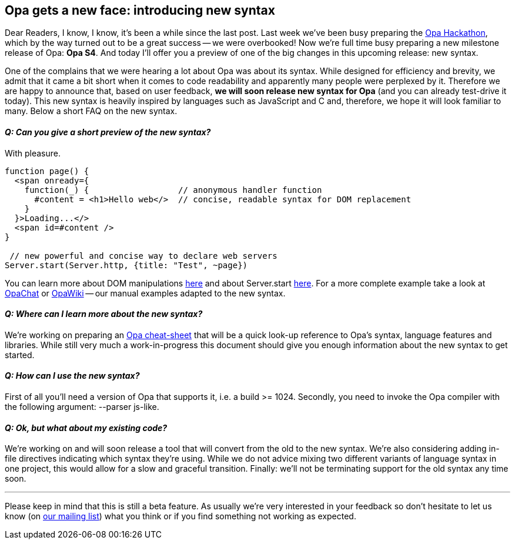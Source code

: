 [[chapter_new_syntax]]
Opa gets a new face: introducing new syntax
-------------------------------------------

Dear Readers, I know, I know, it's been a while since the last post. Last week we've been busy preparing the <<chapter_hackathon, Opa Hackathon>>, which by the way turned out to be a great success -- we were overbooked! Now we're full time busy preparing a new milestone release of Opa: *Opa S4*. And today I'll offer you a preview of one of the big changes in this upcoming release: new syntax.

One of the complains that we were hearing a lot about Opa was about its syntax. While designed for efficiency and brevity, we admit that it came a bit short when it comes to code readability and apparently many people were perplexed by it. Therefore we are happy to announce that, based on user feedback, *we will soon release new syntax for Opa* (and you can already test-drive it today). This new syntax is heavily inspired by languages such as JavaScript and C and, therefore, we hope it will look familiar to many. Below a short FAQ on the new syntax.

==== _Q: Can you give a short preview of the new syntax?_

With pleasure.

[source, opa]
------------------------
function page() {
  <span onready={
    function(_) {                  // anonymous handler function
      #content = <h1>Hello web</>  // concise, readable syntax for DOM replacement
    }
  }>Loading...</>
  <span id=#content />
}

 // new powerful and concise way to declare web servers
Server.start(Server.http, {title: "Test", ~page})
------------------------

You can learn more about DOM manipulations http://opalang.org/cheat-sheet/main.html#xhtml_intro[here] and about +Server.start+ http://opalang.org/cheat-sheet/main.html#Server[here]. For a more complete example take a look at https://github.com/MLstate/hello_chat[OpaChat] or https://github.com/MLstate/hello_wiki[OpaWiki] -- our manual examples adapted to the new syntax.

==== _Q: Where can I learn more about the new syntax?_

We're working on preparing an http://opalang.org/cheat-sheet/main.html[Opa cheat-sheet] that will be a quick look-up reference to Opa's syntax, language features and libraries. While still very much a work-in-progress this document should give you enough information about the new syntax to get started.

==== _Q: How can I use the new syntax?_

First of all you'll need a version of Opa that supports it, i.e. a build >= 1024. Secondly, you need to invoke the Opa compiler with the following argument: +--parser js-like+.

==== _Q: Ok, but what about my existing code?_

We're working on and will soon release a tool that will convert from the old to the new syntax. We're also considering adding in-file directives indicating which syntax they're using. While we do not advice mixing two different variants of language syntax in one project, this would allow for a slow and graceful transition. Finally: we'll not be terminating support for the old syntax any time soon.

''''

Please keep in mind that this is still a beta feature. As usually we're very interested in your feedback so don't hesitate to let us know (on https://lists.owasp.org/mailman/listinfo/opa[our mailing list]) what you think or if you find something not working as expected.
